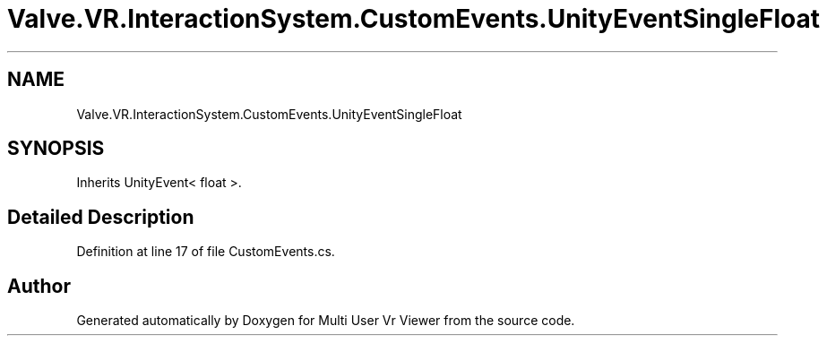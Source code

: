 .TH "Valve.VR.InteractionSystem.CustomEvents.UnityEventSingleFloat" 3 "Sat Jul 20 2019" "Version https://github.com/Saurabhbagh/Multi-User-VR-Viewer--10th-July/" "Multi User Vr Viewer" \" -*- nroff -*-
.ad l
.nh
.SH NAME
Valve.VR.InteractionSystem.CustomEvents.UnityEventSingleFloat
.SH SYNOPSIS
.br
.PP
.PP
Inherits UnityEvent< float >\&.
.SH "Detailed Description"
.PP 
Definition at line 17 of file CustomEvents\&.cs\&.

.SH "Author"
.PP 
Generated automatically by Doxygen for Multi User Vr Viewer from the source code\&.
